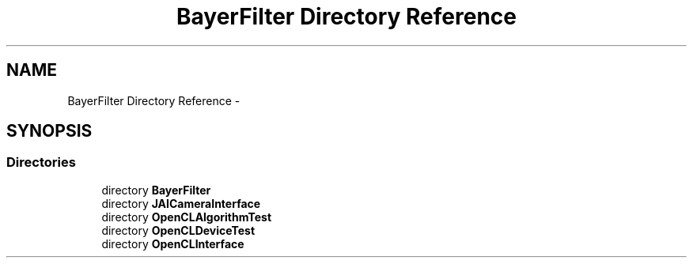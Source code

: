 .TH "BayerFilter Directory Reference" 3 "Tue Jan 8 2013" "BFIOCL" \" -*- nroff -*-
.ad l
.nh
.SH NAME
BayerFilter Directory Reference \- 
.SH SYNOPSIS
.br
.PP
.SS "Directories"

.in +1c
.ti -1c
.RI "directory \fBBayerFilter\fP"
.br
.ti -1c
.RI "directory \fBJAICameraInterface\fP"
.br
.ti -1c
.RI "directory \fBOpenCLAlgorithmTest\fP"
.br
.ti -1c
.RI "directory \fBOpenCLDeviceTest\fP"
.br
.ti -1c
.RI "directory \fBOpenCLInterface\fP"
.br
.in -1c
